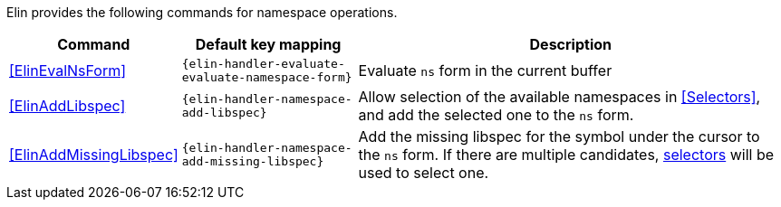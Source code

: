 Elin provides the following commands for namespace operations.

[%autowidth,cols="a,a,a"]
|===
| Command | Default key mapping | Description

| <<ElinEvalNsForm>>
| `{elin-handler-evaluate-evaluate-namespace-form}`
| Evaluate `ns` form in the current buffer

| <<ElinAddLibspec>>
| `{elin-handler-namespace-add-libspec}`
| Allow selection of the available namespaces in <<Selectors>>, and add the selected one to the `ns` form.

| <<ElinAddMissingLibspec>>
| `{elin-handler-namespace-add-missing-libspec}`
| Add the missing libspec for the symbol under the cursor to the `ns` form.
If there are multiple candidates, <<Selectors,selectors>> will be used to select one.

|===
